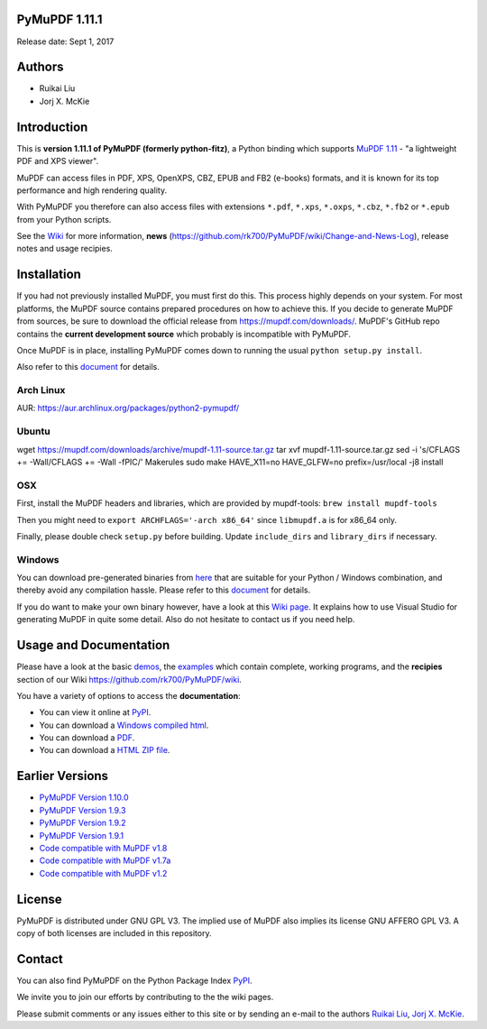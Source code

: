 PyMuPDF 1.11.1
================

.. image:: demo/pymupdf.jpg
   :align: center


Release date: Sept 1, 2017

Authors
=======

* Ruikai Liu
* Jorj X. McKie


Introduction
============

This is **version 1.11.1 of PyMuPDF (formerly python-fitz)**, a Python binding which supports `MuPDF 1.11 <http://mupdf.com/>`_ - "a lightweight PDF and XPS viewer".

MuPDF can access files in PDF, XPS, OpenXPS, CBZ, EPUB and FB2 (e-books) formats, and it is known for its top performance and high rendering quality.

With PyMuPDF you therefore can also access files with extensions ``*.pdf``, ``*.xps``, ``*.oxps``, ``*.cbz``, ``*.fb2`` or ``*.epub`` from your Python scripts.

See the `Wiki <https://github.com/rk700/PyMuPDF/wiki>`_ for more information, **news** (https://github.com/rk700/PyMuPDF/wiki/Change-and-News-Log), release notes and usage recipies.


Installation
============

If you had not previously installed MuPDF, you must first do this. This process highly depends on your system. For most platforms, the MuPDF source contains prepared procedures on how to achieve this. If you decide to generate MuPDF from sources, be sure to download the official release from https://mupdf.com/downloads/. MuPDF's GitHub repo contains the **current development source** which probably is incompatible with PyMuPDF.

Once MuPDF is in place, installing PyMuPDF comes down to running the usual ``python setup.py install``.

Also refer to this `document <http://pythonhosted.org/PyMuPDF/installation.html>`_ for details.

Arch Linux
----------
AUR: https://aur.archlinux.org/packages/python2-pymupdf/

Ubuntu
------
wget https://mupdf.com/downloads/archive/mupdf-1.11-source.tar.gz
tar xvf mupdf-1.11-source.tar.gz
sed -i 's/CFLAGS += -Wall/CFLAGS += -Wall -fPIC/' Makerules
sudo make HAVE_X11=no HAVE_GLFW=no prefix=/usr/local -j8 install

OSX
---
First, install the MuPDF headers and libraries, which are provided by mupdf-tools: ``brew install mupdf-tools``

Then you might need to ``export ARCHFLAGS='-arch x86_64'`` since ``libmupdf.a`` is for x86_64 only.

Finally, please double check ``setup.py`` before building. Update ``include_dirs`` and ``library_dirs`` if necessary.

Windows
-------
You can download pre-generated binaries from `here <https://github.com/JorjMcKie/PyMuPDF-optional-material/tree/master/binary_setups>`_ that are suitable for your Python / Windows combination, and thereby avoid any compilation hassle. Please refer to this `document <http://pythonhosted.org/PyMuPDF/installation.html>`_ for details.

If you do want to make your own binary however, have a look at this `Wiki page <https://github.com/rk700/PyMuPDF/wiki/Windows-Binaries-Generation>`_. It explains how to use Visual Studio for generating MuPDF in quite some detail. Also do not hesitate to contact us if you need help.

Usage and Documentation
=========================

Please have a look at the basic `demos <https://github.com/rk700/PyMuPDF/tree/master/demo>`_, the `examples <https://github.com/rk700/PyMuPDF/tree/master/examples>`_ which contain complete, working programs, and the **recipies** section of our Wiki https://github.com/rk700/PyMuPDF/wiki.

You have a variety of options to access the **documentation**:

* You can view it online at `PyPI <http://pythonhosted.org/PyMuPDF/>`_.
* You can download a `Windows compiled html <https://github.com/JorjMcKie/PyMuPDF-optional-material/tree/master/doc/PyMuPDF.chm>`_.
* You can download a `PDF <https://github.com/rk700/PyMuPDF/tree/master/doc/pymupdf.pdf>`_.
* You can download a `HTML ZIP file <https://github.com/rk700/PyMuPDF/tree/master/doc/html.zip>`_.


Earlier Versions
================
* `PyMuPDF Version 1.10.0 <https://github.com/rk700/PyMuPDF/tree/1.10.0>`_

* `PyMuPDF Version 1.9.3 <https://github.com/rk700/PyMuPDF/tree/1.9.3>`_

* `PyMuPDF Version 1.9.2 <https://github.com/rk700/PyMuPDF/releases/tag/v1.9.2>`_

* `PyMuPDF Version 1.9.1 <https://github.com/rk700/PyMuPDF/releases/tag/v1.9.1>`_

* `Code compatible with MuPDF v1.8 <https://github.com/rk700/PyMuPDF/releases/tag/v1.8>`_

* `Code compatible with MuPDF v1.7a <https://github.com/rk700/PyMuPDF/releases/tag/v1.7>`_

* `Code compatible with MuPDF v1.2 <https://github.com/rk700/PyMuPDF/releases/tag/v1.2>`_

License
=======

PyMuPDF is distributed under GNU GPL V3. The implied use of MuPDF also implies its license GNU AFFERO GPL V3. A copy of both licenses are included in this repository.

Contact
=======

You can also find PyMuPDF on the Python Package Index `PyPI <https://pypi.python.org/pypi/PyMuPDF/1.11.0>`_.

We invite you to join our efforts by contributing to the the wiki pages.

Please submit comments or any issues either to this site or by sending an e-mail to the authors
`Ruikai Liu`_, `Jorj X. McKie`_.

.. _Ruikai Liu: lrk700@gmail.com
.. _Jorj X. McKie: jorj.x.mckie@outlook.de
